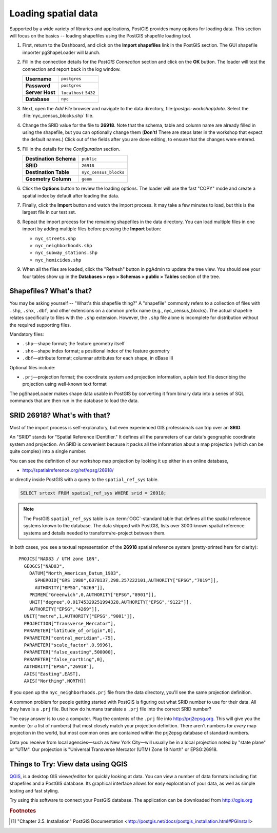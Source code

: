 .. _loading_data:

Loading spatial data
====================

Supported by a wide variety of libraries and applications, PostGIS provides many options for loading data.  This section will focus on the basics -- loading shapefiles using the PostGIS shapefile loading tool.  

#. First, return to the Dashboard, and click on the **Import shapefiles** link in the PostGIS section. The GUI shapefile importer pgShapeLoader will launch.

   .. image:: ./screenshots/pgshapeloader_01.png
     :class: inline

#. Fill in the connection details for the *PostGIS Connection* section and click on the **OK** button. The loader will test the connection and report back in the log window.

   .. list-table::

     * - **Username**
       - ``postgres``
     * - **Password**
       - ``postgres``
     * - **Server Host**
       - ``localhost`` ``5432``
     * - **Database**
       - ``nyc``

   .. image:: ./screenshots/pgshapeloader_02.png
     :class: inline


#. Next, open the *Add File* browser and navigate to the data directory, file:`\\postgis-workshop\\data`. Select the :file:`nyc_census_blocks.shp` file. 

#. Change the SRID value for the file to **26918**. Note that the schema, table and column name are already filled in using the shapefile, but you can optionally change them (**Don't!** There are steps later in the workshop that expect the default names.) Click out of the fields after you are done editing, to ensure that the changes were entered.

   .. image:: ./screenshots/pgshapeloader_01a.png
     :class: inline
 
#. Fill in the details for the *Configuration* section.

   .. list-table::

     * - **Destination Schema**
       - ``public``
     * - **SRID**
       - ``26918``
     * - **Destination Table**
       - ``nyc_census_blocks``
     * - **Geometry Column**
       - ``geom``

#. Click the **Options** button to review the loading options. The loader will use the fast "COPY" mode and create a spatial index by default after loading the data.

   .. image:: ./screenshots/pgshapeloader_03.png
     :class: inline

#. Finally, click the **Import** button and watch the import process. It may take a few minutes to load, but this is the largest file in our test set.

#. Repeat the import process for the remaining shapefiles in the data directory. You can load multiple files in one import by adding multiple files before pressing the **Import** button:

   * ``nyc_streets.shp``
   * ``nyc_neighborhoods.shp``
   * ``nyc_subway_stations.shp``
   * ``nyc_homicides.shp``
 
#. When all the files are loaded, click the "Refresh" button in pgAdmin to update the tree view. You should see your four tables show up in the **Databases > nyc > Schemas > public > Tables** section of the tree.

   .. image:: ./screenshots/refresh.png
 
 
Shapefiles? What's that?
------------------------

You may be asking yourself -- "What's this shapefile thing?"  A "shapefile" commonly refers to a collection of files with ``.shp``, ``.shx``, ``.dbf``, and other extensions on a common prefix name (e.g., nyc_census_blocks). The actual shapefile relates specifically to files with the ``.shp`` extension. However, the ``.shp`` file alone is incomplete for distribution without the required supporting files.

Mandatory files:

* ``.shp``—shape format; the feature geometry itself
* ``.shx``—shape index format; a positional index of the feature geometry 
* ``.dbf``—attribute format; columnar attributes for each shape, in dBase III
    
Optional files include:

* ``.prj``—projection format; the coordinate system and projection information, a plain text file describing the projection using well-known text format

The pgShapeLoader makes shape data usable in PostGIS by converting it from binary data into a series of SQL commands that are then run in the database to load the data. 


SRID 26918? What's with that?
-----------------------------

Most of the import process is self-explanatory, but even experienced GIS professionals can trip over an **SRID**.

An "SRID" stands for "Spatial Reference IDentifier." It defines all the parameters of our data's geographic coordinate system and projection. An SRID is convenient because it packs all the information about a map projection (which can be quite complex) into a single number.

You can see the definition of our workshop map projection by looking it up either in an online database,

* http://spatialreference.org/ref/epsg/26918/

or directly inside PostGIS with a query to the ``spatial_ref_sys`` table.

.. code-block:: sql

  SELECT srtext FROM spatial_ref_sys WHERE srid = 26918;
  
.. note::

  The PostGIS ``spatial_ref_sys`` table is an :term:`OGC`-standard table that defines all the spatial reference systems known to the database. The data shipped with PostGIS, lists over 3000 known spatial reference systems and details needed to transform/re-project between them.  
   
In both cases, you see a textual representation of the **26918** spatial reference system (pretty-printed here for clarity):

::

  PROJCS["NAD83 / UTM zone 18N",
    GEOGCS["NAD83",
      DATUM["North_American_Datum_1983",
        SPHEROID["GRS 1980",6378137,298.257222101,AUTHORITY["EPSG","7019"]],
        AUTHORITY["EPSG","6269"]],
      PRIMEM["Greenwich",0,AUTHORITY["EPSG","8901"]],
      UNIT["degree",0.01745329251994328,AUTHORITY["EPSG","9122"]],
      AUTHORITY["EPSG","4269"]],
    UNIT["metre",1,AUTHORITY["EPSG","9001"]],
    PROJECTION["Transverse_Mercator"],
    PARAMETER["latitude_of_origin",0],
    PARAMETER["central_meridian",-75],
    PARAMETER["scale_factor",0.9996],
    PARAMETER["false_easting",500000],
    PARAMETER["false_northing",0],
    AUTHORITY["EPSG","26918"],
    AXIS["Easting",EAST],
    AXIS["Northing",NORTH]]

If you open up the ``nyc_neighborhoods.prj`` file from the data directory, you'll see the same projection definition. 

A common problem for people getting started with PostGIS is figuring out what SRID number to use for their data. All they have is a ``.prj`` file. But how do humans translate a ``.prj`` file into the correct SRID number?

The easy answer is to use a computer.  Plug the contents of the ``.prj`` file into http://prj2epsg.org. This will give you the number (or a list of numbers) that most closely match your projection definition. There aren't numbers for *every* map projection in the world, but most common ones are contained within the prj2epsg database of standard numbers.

.. image:: ./screenshots/prj2epsg_01.png

Data you receive from local agencies—such as New York City—will usually be in a local projection noted by "state plane" or "UTM".  Our projection is "Universal Transverse Mercator (UTM) Zone 18 North" or EPSG:26918.  


Things to Try: View data using QGIS
-----------------------------------

`QGIS <http://qgis.org>`_, is a desktop GIS viewer/editor for quickly looking at data. You can view a number of data formats including flat shapefiles and a PostGIS database. Its graphical interface allows for easy exploration of your data, as well as simple testing and fast styling. 

Try using this software to connect your PostGIS database.  The application can be downloaded from http://qgis.org

.. rubric:: Footnotes

.. [#PostGIS_Install] "Chapter 2.5. Installation" PostGIS Documentation <http://postgis.net/docs/postgis_installation.html#PGInstall>

